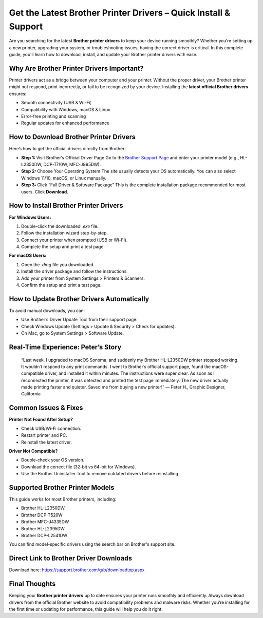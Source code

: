 
Get the Latest Brother Printer Drivers – Quick Install & Support
=================================================================

.. image:: get.png
   :alt: Brother Printer Drivers
   :target: https://wwwbrotherprinterdrivers.jimdosite.com/

Are you searching for the latest **Brother printer drivers** to keep your device running smoothly? Whether you're setting up a new printer, upgrading your system, or troubleshooting issues, having the correct driver is critical. In this complete guide, you'll learn how to download, install, and update your Brother printer drivers with ease.

Why Are Brother Printer Drivers Important?
------------------------------------------

Printer drivers act as a bridge between your computer and your printer. Without the proper driver, your Brother printer might not respond, print incorrectly, or fail to be recognized by your device. Installing the **latest official Brother drivers** ensures:

- Smooth connectivity (USB & Wi-Fi)
- Compatibility with Windows, macOS & Linux
- Error-free printing and scanning
- Regular updates for enhanced performance

How to Download Brother Printer Drivers
----------------------------------------

Here’s how to get the official drivers directly from Brother:

- **Step 1:** Visit Brother’s Official Driver Page  
  Go to the `Brother Support Page <https://support.brother.com/>`_ and enter your printer model (e.g., HL-L2350DW, DCP-T710W, MFC-J995DW).

- **Step 2:** Choose Your Operating System  
  The site usually detects your OS automatically. You can also select Windows 11/10, macOS, or Linux manually.

- **Step 3:** Click “Full Driver & Software Package”  
  This is the complete installation package recommended for most users. Click **Download**.

How to Install Brother Printer Drivers
--------------------------------------

**For Windows Users:**

1. Double-click the downloaded `.exe` file.
2. Follow the installation wizard step-by-step.
3. Connect your printer when prompted (USB or Wi-Fi).
4. Complete the setup and print a test page.

**For macOS Users:**

1. Open the `.dmg` file you downloaded.
2. Install the driver package and follow the instructions.
3. Add your printer from System Settings > Printers & Scanners.
4. Confirm the setup and print a test page.

How to Update Brother Drivers Automatically
-------------------------------------------

To avoid manual downloads, you can:

- Use Brother’s Driver Update Tool from their support page.
- Check Windows Update (Settings > Update & Security > Check for updates).
- On Mac, go to System Settings > Software Update.

Real-Time Experience: Peter’s Story
-----------------------------------

    “Last week, I upgraded to macOS Sonoma, and suddenly my Brother HL-L2350DW printer stopped working. It wouldn’t respond to any print commands. I went to Brother’s official support page, found the macOS-compatible driver, and installed it within minutes. The instructions were super clear. As soon as I reconnected the printer, it was detected and printed the test page immediately. The new driver actually made printing faster and quieter. Saved me from buying a new printer!”  
    — Peter H., Graphic Designer, California

Common Issues & Fixes
----------------------

**Printer Not Found After Setup?**

- Check USB/Wi-Fi connection.
- Restart printer and PC.
- Reinstall the latest driver.

**Driver Not Compatible?**

- Double-check your OS version.
- Download the correct file (32-bit vs 64-bit for Windows).
- Use the Brother Uninstaller Tool to remove outdated drivers before reinstalling.

Supported Brother Printer Models
--------------------------------

This guide works for most Brother printers, including:

- Brother HL-L2350DW
- Brother DCP-T520W
- Brother MFC-J4335DW
- Brother HL-L2395DW
- Brother DCP-L2541DW

You can find model-specific drivers using the search bar on Brother's support site.

Direct Link to Brother Driver Downloads
---------------------------------------

Download here: https://support.brother.com/g/b/downloadtop.aspx

Final Thoughts
--------------

Keeping your **Brother printer drivers** up to date ensures your printer runs smoothly and efficiently. Always download drivers from the official Brother website to avoid compatibility problems and malware risks. Whether you’re installing for the first time or updating for performance, this guide will help you do it right.

